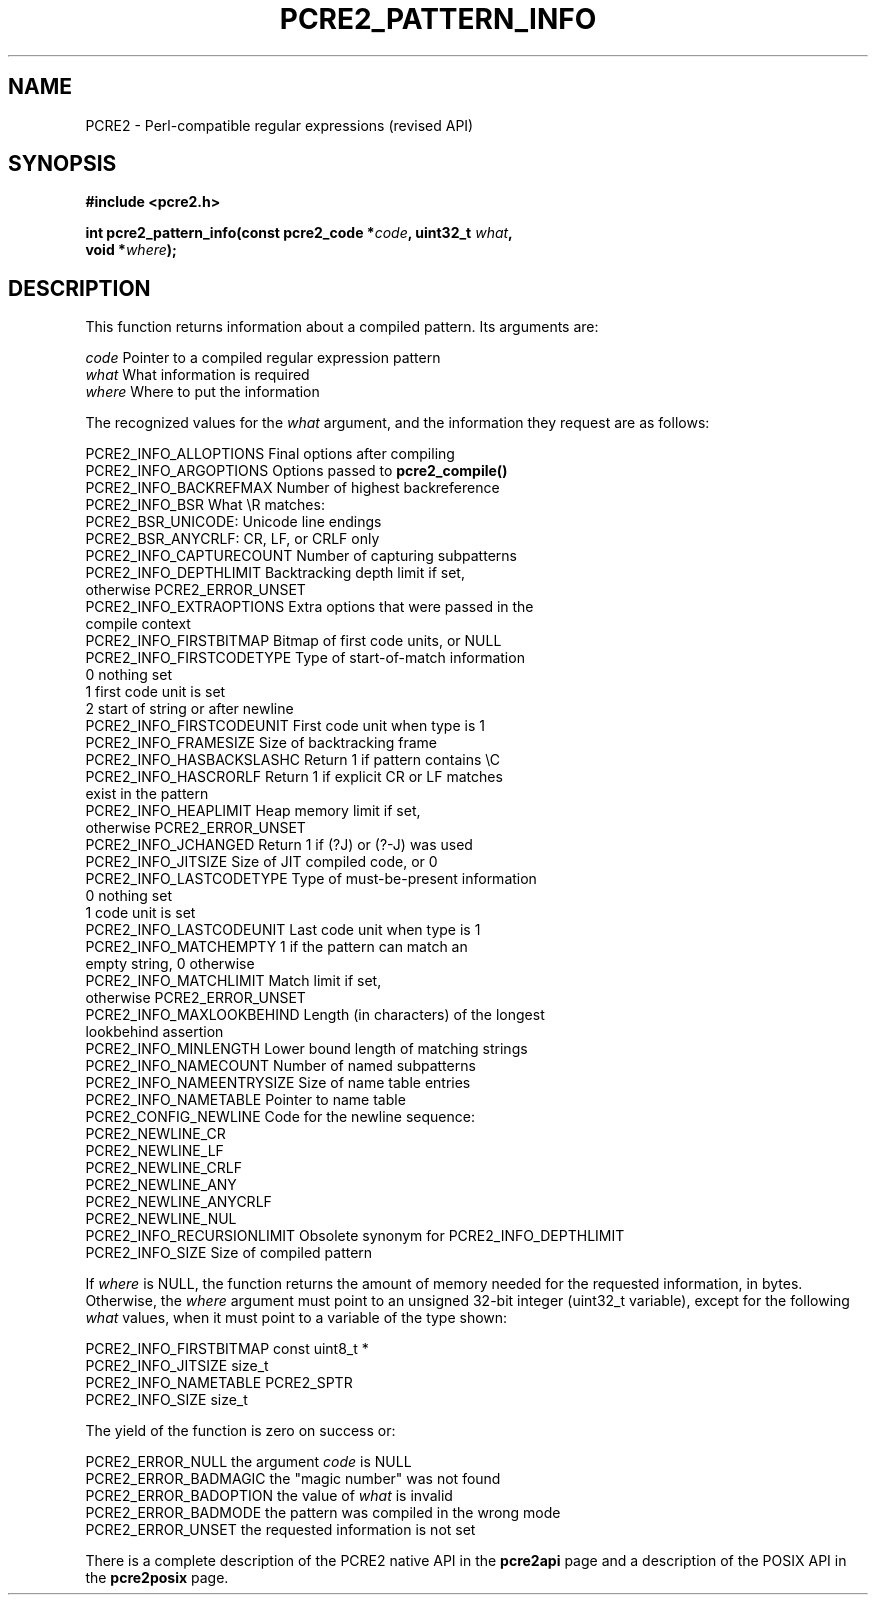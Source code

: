 .TH PCRE2_PATTERN_INFO 3 "14 February 2019" "PCRE2 10.46"
.SH NAME
PCRE2 - Perl-compatible regular expressions (revised API)
.SH SYNOPSIS
.rs
.sp
.B #include <pcre2.h>
.PP
.nf
.B int pcre2_pattern_info(const pcre2_code *\fIcode\fP, uint32_t \fIwhat\fP,
.B "   void *\fIwhere\fP);"
.fi
.
.SH DESCRIPTION
.rs
.sp
This function returns information about a compiled pattern. Its arguments are:
.sp
  \fIcode\fP     Pointer to a compiled regular expression pattern
  \fIwhat\fP     What information is required
  \fIwhere\fP    Where to put the information
.sp
The recognized values for the \fIwhat\fP argument, and the information they
request are as follows:
.sp
  PCRE2_INFO_ALLOPTIONS      Final options after compiling
  PCRE2_INFO_ARGOPTIONS      Options passed to \fBpcre2_compile()\fP
  PCRE2_INFO_BACKREFMAX      Number of highest backreference
  PCRE2_INFO_BSR             What \eR matches:
                               PCRE2_BSR_UNICODE: Unicode line endings
                               PCRE2_BSR_ANYCRLF: CR, LF, or CRLF only
  PCRE2_INFO_CAPTURECOUNT    Number of capturing subpatterns
.\" JOIN
  PCRE2_INFO_DEPTHLIMIT      Backtracking depth limit if set,
                               otherwise PCRE2_ERROR_UNSET
  PCRE2_INFO_EXTRAOPTIONS    Extra options that were passed in the
                               compile context
  PCRE2_INFO_FIRSTBITMAP     Bitmap of first code units, or NULL
  PCRE2_INFO_FIRSTCODETYPE   Type of start-of-match information
                               0 nothing set
                               1 first code unit is set
                               2 start of string or after newline
  PCRE2_INFO_FIRSTCODEUNIT   First code unit when type is 1
  PCRE2_INFO_FRAMESIZE       Size of backtracking frame
  PCRE2_INFO_HASBACKSLASHC   Return 1 if pattern contains \eC
.\" JOIN
  PCRE2_INFO_HASCRORLF       Return 1 if explicit CR or LF matches
                               exist in the pattern
.\" JOIN
  PCRE2_INFO_HEAPLIMIT       Heap memory limit if set,
                               otherwise PCRE2_ERROR_UNSET
  PCRE2_INFO_JCHANGED        Return 1 if (?J) or (?-J) was used
  PCRE2_INFO_JITSIZE         Size of JIT compiled code, or 0
  PCRE2_INFO_LASTCODETYPE    Type of must-be-present information
                               0 nothing set
                               1 code unit is set
  PCRE2_INFO_LASTCODEUNIT    Last code unit when type is 1
.\" JOIN
  PCRE2_INFO_MATCHEMPTY      1 if the pattern can match an
                               empty string, 0 otherwise
.\" JOIN
  PCRE2_INFO_MATCHLIMIT      Match limit if set,
                               otherwise PCRE2_ERROR_UNSET
.\" JOIN
  PCRE2_INFO_MAXLOOKBEHIND   Length (in characters) of the longest
                               lookbehind assertion
  PCRE2_INFO_MINLENGTH       Lower bound length of matching strings
  PCRE2_INFO_NAMECOUNT       Number of named subpatterns
  PCRE2_INFO_NAMEENTRYSIZE   Size of name table entries
  PCRE2_INFO_NAMETABLE       Pointer to name table
  PCRE2_CONFIG_NEWLINE       Code for the newline sequence:
                               PCRE2_NEWLINE_CR
                               PCRE2_NEWLINE_LF
                               PCRE2_NEWLINE_CRLF
                               PCRE2_NEWLINE_ANY
                               PCRE2_NEWLINE_ANYCRLF
                               PCRE2_NEWLINE_NUL
  PCRE2_INFO_RECURSIONLIMIT  Obsolete synonym for PCRE2_INFO_DEPTHLIMIT
  PCRE2_INFO_SIZE            Size of compiled pattern
.sp
If \fIwhere\fP is NULL, the function returns the amount of memory needed for
the requested information, in bytes. Otherwise, the \fIwhere\fP argument must
point to an unsigned 32-bit integer (uint32_t variable), except for the
following \fIwhat\fP values, when it must point to a variable of the type
shown:
.sp
  PCRE2_INFO_FIRSTBITMAP     const uint8_t *
  PCRE2_INFO_JITSIZE         size_t
  PCRE2_INFO_NAMETABLE       PCRE2_SPTR
  PCRE2_INFO_SIZE            size_t
.sp
The yield of the function is zero on success or:
.sp
  PCRE2_ERROR_NULL           the argument \fIcode\fP is NULL
  PCRE2_ERROR_BADMAGIC       the "magic number" was not found
  PCRE2_ERROR_BADOPTION      the value of \fIwhat\fP is invalid
  PCRE2_ERROR_BADMODE        the pattern was compiled in the wrong mode
  PCRE2_ERROR_UNSET          the requested information is not set
.P
There is a complete description of the PCRE2 native API in the
.\" HREF
\fBpcre2api\fP
.\"
page and a description of the POSIX API in the
.\" HREF
\fBpcre2posix\fP
.\"
page.
